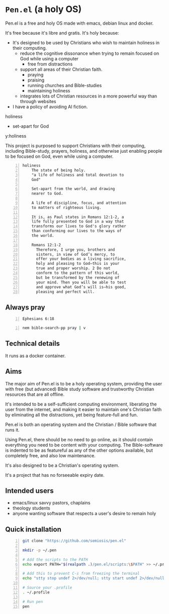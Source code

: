 * =Pen.el= (a holy OS)
Pen.el is a free and holy OS made with emacs, debian linux and docker.

It's free because it's libre and gratis.
It's holy because:
- It's designed to be used by Christians who wish to maintain holiness in their computing.
  - reduce the cognitive dissonance when trying to remain focused on God while using a computer
    - free from distractions
  - support all areas of their Christian faith.
    - praying
    - praising
    - running churches and Bible-studies
    - maintaining holiness
  - integrates lots of Christian resources in a more powerful way than through websites
- I have a policy of avoiding AI fiction.

holiness
- set-apart for God

y:holiness

This project is purposed to support Christians with their
computing, including Bible-study, prayers, holiness, and otherwise just
enabling people to be focused on God, even while using a computer.

#+BEGIN_SRC text -n :async :results verbatim code :lang text
  holiness
      The state of being holy.
      "a life of holiness and total devotion to
      God"

      Set-apart from the world, and drawing
      nearer to God.

      A life of discipline, focus, and attention
      to matters of righteous living.

      It is, as Paul states in Romans 12:1-2, a
      life fully presented to God in a way that
      transforms our lives to God's glory rather
      than conforming our lives to the ways of
      the world.

      Romans 12:1-2
        Therefore, I urge you, brothers and
        sisters, in view of God’s mercy, to
        offer your bodies as a living sacrifice,
        holy and pleasing to God—this is your
        true and proper worship. 2 Do not
        conform to the pattern of this world,
        but be transformed by the renewing of
        your mind. Then you will be able to test
        and approve what God’s will is—his good,
        pleasing and perfect will.
#+END_SRC

** Always pray
#+BEGIN_SRC bash -n :i bash :async :results verbatim code :lang text
  Ephesians 6:18
#+END_SRC

#+RESULTS:
#+begin_src text
Ephesians 6:18
‾‾‾‾‾‾‾‾‾‾‾‾‾‾
With all prayer and petition pray at all times
in the Spirit, and with this in view, be on
the alert with all perseverance and petition
for all the saints,

(NASB)
#+end_src

#+BEGIN_SRC sh -n :sps bash :async :results none :lang text
  nem bible-search-pp pray | v
#+END_SRC

** Technical details
It runs as a docker container.

** Aims
The major aim of Pen.el is to be a holy
operating system, providing the user with free (but advanced) Bible study
software and trustworthy Christian resources that are all offline.

It's intended to be a self-sufficient computing environment, liberating the
user from the internet, and making it easier to maintain one's Christian faith by eliminating all the distractions,
yet being feature-full and fun.

# Included are all the benefits that come from using emacs.
# Pen.el is like an opinionated emacs distribution.

Pen.el is both an operating system and the Christian / Bible software that runs it.

Using Pen.el, there should be no need to go online, as it should contain everything you need to be content with your computing.
The Bible-software is indented to be as featureful as any of the other options available, but completely free, and also low maintenance.

It's also designed to be a Christian's operating system.

It's a project that has no forseeable expiry date.

** Intended users
- emacs/linux savvy pastors, chaplains
- theology students
- anyone wanting software that respects a user's desire to remain holy

** Quick installation
#+BEGIN_SRC bash -n :i bash :async :results verbatim code
  git clone "https://github.com/semiosis/pen.el"

  mkdir -p ~/.pen

  # Add the scripts to the PATH
  echo export PATH="$(realpath .)/pen.el/scripts:\$PATH" >> ~/.profile

  # Add this to prevent C-s from freezing the terminal
  echo "stty stop undef 2>/dev/null; stty start undef 2>/dev/null" | tee -a ~/.zshrc >> ~/.bashrc

  # Source your .profile
  . ~/.profile

  # Run pen
  pen
#+END_SRC
